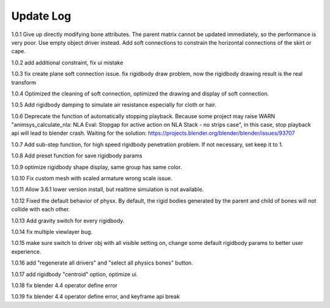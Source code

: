 Update Log
================

1.0.1 Give up directly modifying bone attributes. The parent matrix cannot be updated immediately, so the performance is very poor. Use empty object driver instead. Add soft connections to constrain the horizontal connections of the skirt or cape.

1.0.2 add additional constraint, fix ui mistake

1.0.3 fix create plane soft connection issue. fix rigidbody draw problem, now the rigidbody drawing result is the real transform

1.0.4 Optimized the cleaning of soft connection, optimized the drawing and display of soft connection.

1.0.5 Add rigidbody damping to simulate air resistance especially for cloth or hair.

1.0.6 Deprecate the function of automatically stopping playback. Because some project may raise WARN "animsys_calculate_nla: NLA Eval: Stopgap for active action on NLA Stack - no strips case", in this case, stop playback api will lead to blender crash. Waiting for the solution: https://projects.blender.org/blender/blender/issues/93707

1.0.7 Add sub-step function, for high speed rigidbody penetration problem. If not necessary, set keep it to 1.

1.0.8 Add preset function for save rigidbody params

1.0.9 optimize rigidbody shape display, same group has same color.

1.0.10 Fix custom mesh with scaled armature wrong scale issue.

1.0.11 Allow 3.6.1 lower version install, but realtime simulation is not available.

1.0.12 Fixed the default behavior of physx. By default, the rigid bodies generated by the parent and child of bones will not collide with each other.

1.0.13 Add gravity switch for every rigidbody.

1.0.14 fix multiple viewlayer bug.

1.0.15 make sure switch to driver obj with all visible setting on, change some default rigidbody params to better user experience.

1.0.16 add "regenerate all drivers" and "select all physics bones" button.

1.0.17 add rigidbody "centroid" option, optimize ui.

1.0.18 fix blender 4.4 operator define error

1.0.19 fix blender 4.4 operator define error, and keyframe api break

